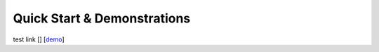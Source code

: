 =====================================
Quick Start & Demonstrations
=====================================

test link []
[`demo <demo_cosmology.html>`_]